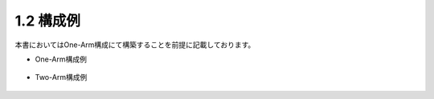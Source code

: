 1.2 構成例
======================================

本書においてはOne-Arm構成にて構築することを前提に記載しております。

- One-Arm構成例


.. figure:: images/Picture1.jpg
   :scale: 50%
   :align: center


- Two-Arm構成例


.. figure:: images/Picture2.jpg
   :scale: 50%
   :align: center
